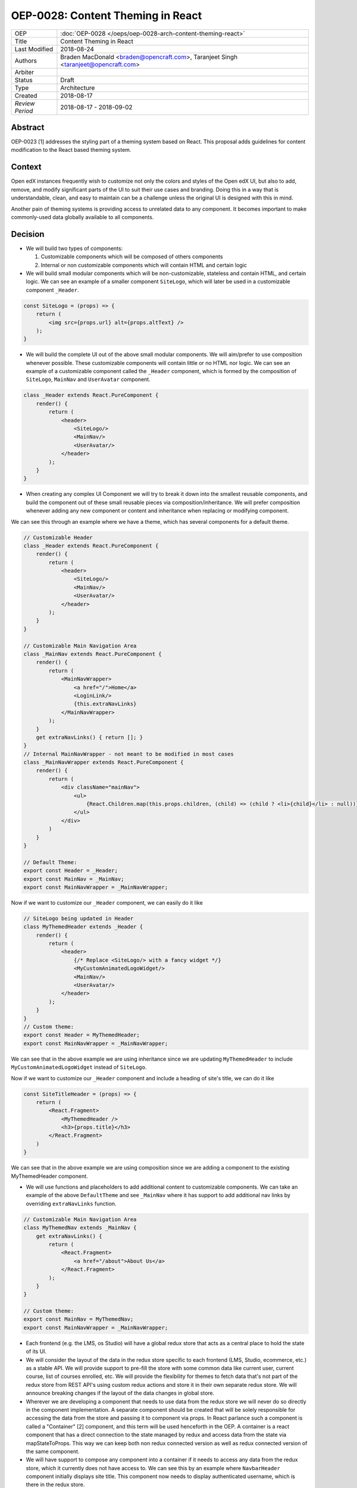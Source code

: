 ==================================
OEP-0028: Content Theming in React
==================================

+-----------------+----------------------------------------------------------------+
| OEP             | :doc:`OEP-0028 </oeps/oep-0028-arch-content-theming-react>`    |
|                 |                                                                |
|                 |                                                                |
|                 |                                                                |
|                 |                                                                |
+-----------------+----------------------------------------------------------------+
| Title           | Content Theming in React                                       |
+-----------------+----------------------------------------------------------------+
| Last Modified   | 2018-08-24                                                     |
+-----------------+----------------------------------------------------------------+
| Authors         | Braden MacDonald <braden@opencraft.com>,                       |
|                 | Taranjeet Singh <taranjeet@opencraft.com>                      |
+-----------------+----------------------------------------------------------------+
| Arbiter         |                                                                |
+-----------------+----------------------------------------------------------------+
| Status          | Draft                                                          |
+-----------------+----------------------------------------------------------------+
| Type            | Architecture                                                   |
+-----------------+----------------------------------------------------------------+
| Created         | 2018-08-17                                                     |
+-----------------+----------------------------------------------------------------+
| `Review Period` | 2018-08-17 - 2018-09-02                                        |
+-----------------+----------------------------------------------------------------+

Abstract
-------

OEP-0023 [1] addresses the styling part of a theming system based on React. This proposal adds guidelines for content modification to the React based theming system.

Context
-------

Open edX instances frequently wish to customize not only the colors and styles of the Open edX UI, but also to add, remove, and modify significant parts of the UI to suit their use cases and branding. Doing this in a way that is understandable, clean, and easy to maintain can be a challenge unless the original UI is designed with this in mind.

Another pain of theming systems is providing access to unrelated data to any component. It becomes important to make commonly-used data globally available to all components.

Decision
--------

* We will build two types of components:

  1. Customizable components which will be composed of others components

  2. Internal or non customizable components which will contain HTML and certain logic

* We will build small modular components which will be non-customizable, stateless and contain HTML, and certain logic. We can see an example of a smaller component ``SiteLogo``, which will later be used in a customizable component ``_Header``.

.. code-block:: js

    const SiteLogo = (props) => {
        return (
            <img src={props.url} alt={props.altText} />
        );
    }

* We will build the complete UI out of the above small modular components. We will aim/prefer to use composition whenever possible. These customizable components will contain little or no HTML nor logic. We can see an example of a customizable component called the ``_Header`` component, which is formed by the composition of ``SiteLogo``, ``MainNav`` and ``UserAvatar`` component.

.. code-block:: js

    class _Header extends React.PureComponent {
        render() {
            return (
                <header>
                    <SiteLogo/>
                    <MainNav/>
                    <UserAvatar/>
                </header>
            );
        }
    }

* When creating any complex UI Component we will try to break it down into the smallest reusable components, and build the component out of these small reusable pieces via composition/inheritance. We will prefer composition whenever adding any new component or content and inheritance when replacing or modifying component.

We can see this through an example where we have a theme, which has several components for a default theme.

.. code-block:: js

    // Customizable Header
    class _Header extends React.PureComponent {
        render() {
            return (
                <header>
                    <SiteLogo/>
                    <MainNav/>
                    <UserAvatar/>
                </header>
            );
        }
    }

    // Customizable Main Navigation Area
    class _MainNav extends React.PureComponent {
        render() {
            return (
                <MainNavWrapper>
                    <a href="/">Home</a>
                    <LoginLink/>
                    {this.extraNavLinks}
                </MainNavWrapper>
            );
        }
        get extraNavLinks() { return []; }
    }
    // Internal MainNavWrapper - not meant to be modified in most cases
    class _MainNavWrapper extends React.PureComponent {
        render() {
            return (
                <div className="mainNav">
                    <ul>
                        {React.Children.map(this.props.children, (child) => (child ? <li>{child}</li> : null))}
                    </ul>
                </div>
            )
        }
    }

    // Default Theme:
    export const Header = _Header;
    export const MainNav = _MainNav;
    export const MainNavWrapper = _MainNavWrapper;


Now if we want to customize our ``_Header`` component, we can easily do it like

.. code-block:: js

    // SiteLogo being updated in Header
    class MyThemedHeader extends _Header {
        render() {
            return (
                <header>
                    {/* Replace <SiteLogo/> with a fancy widget */}
                    <MyCustomAnimatedLogoWidget/>
                    <MainNav/>
                    <UserAvatar/>
                </header>
            );
        }
    }
    // Custom theme:
    export const Header = MyThemedHeader;
    export const MainNavWrapper = _MainNavWrapper;

We can see that in the above example we are using inheritance since we are updating ``MyThemedHeader`` to include ``MyCustomAnimatedLogoWidget`` instead of ``SiteLogo``.

Now if we want to customize our ``_Header`` component and include a heading of site's title, we can do it like

.. code-block:: js

    const SiteTitleHeader = (props) => {
        return (
            <React.Fragment>
                <MyThemedHeader />
                <h3>{props.title}</h3>
            </React.Fragment>
        )
    }

We can see that in the above example we are using composition since we are adding a component to the existing MyThemedHeader component.

* We will use functions and placeholders to add additional content to customizable components. We can take an example of the above ``DefaultTheme`` and see ``_MainNav`` where it has support to add additional nav links by overriding ``extraNavLinks`` function.

.. code-block:: js

    // Customizable Main Navigation Area
    class MyThemedNav extends _MainNav {
        get extraNavLinks() {
            return (
                <React.Fragment>
                    <a href="/about">About Us</a>
                </React.Fragment>
            );
        }
    }

    // Custom theme:
    export const MainNav = MyThemedNav;
    export const MainNavWrapper = _MainNavWrapper;


* Each frontend (e.g. the LMS, os Studio) will have a global redux store that acts as a central place to hold the state of its UI.

* We will consider the layout of the data in the redux store specific to each frontend (LMS, Studio, ecommerce, etc.) as a stable API. We will provide support to pre-fill the store with some common data like current user, current course, list of courses enrolled, etc. We will provide the flexibility for themes to fetch data that's not part of the redux store from REST API's using custom redux actions and store it in their own separate redux store. We will announce breaking changes if the layout of the data changes in global store.

* Wherever we are developing a component that needs to use data from the redux store we will never do so directly in the component implementation. A separate component should be created that will be solely responsible for accessing the data from the store and passing it to component via props. In React parlance such a component is called a "Container" [2] component, and this term will be used henceforth in the OEP. A container is a react component that has a direct connection to the state managed by redux and access data from the state via mapStateToProps. This way we can keep both non redux connected version as well as redux connected version of the same component.

* We will have support to compose any component into a container if it needs to access any data from the redux store, which it currently does not have access to. We can see this by an example where ``NavbarHeader`` component initially displays site title. This component now needs to display authenticated username, which is there in the redux store.

.. code-block:: js

    // NavbarHeader component
    class NavbarHeader extends React.Component {
        render() {
            return (
                <h1>{props.title}</h1>
            );
        }
    }

    class NavbarHeaderWithUserName extends NavbarHeader {
        render() {
            return (
                <React.Fragment>
                    <h1>{props.title}</h1>
                    <h3>{props.username}</h3>
                </React.Fragment>
            );
        }
    }

    // NavbarHeader container
    function mapStateToProps(state) {
        return {
            title: state.title,
            username: state.username
        }
    }

    const NavbarHeaderContainer = connect(mapStateToProps, null)(NavbarHeaderWithUserName);

    // use NavbarHeaderContainer instead of NavbarHeaderWithUserName as it has access to the username

Consequences
------------

Theming system becomes more robust to content modification. Any data be it static or dynamic can be easily added to an existing component. It also provides support to request any unrelated data from the global store, thereby giving better customization for a new theme.

However, there will be cases when a component becomes too complex to use which will create the need to rewrite that component as a composition of smaller components.

References
----------

1. OEP-0023 Style Customization
      https://open-edx-proposals.readthedocs.io/en/latest/oep-0023-style-customization.html

2. Container Components
      https://redux.js.org/basics/usagewithreact#presentational-and-container-components
